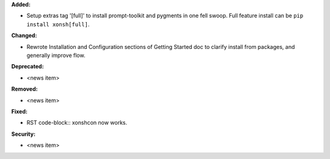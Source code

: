 **Added:**

* Setup extras tag '[full]' to install prompt-toolkit and pygments in one fell swoop.
  Full feature install can be ``pip install xonsh[full]``.

**Changed:**

* Rewrote Installation and Configuration sections of Getting Started doc 
  to clarify install from packages, and generally improve flow.

**Deprecated:**

* <news item>

**Removed:**

* <news item>

**Fixed:**

* RST code-block:: xonshcon now works.

**Security:**

* <news item>
